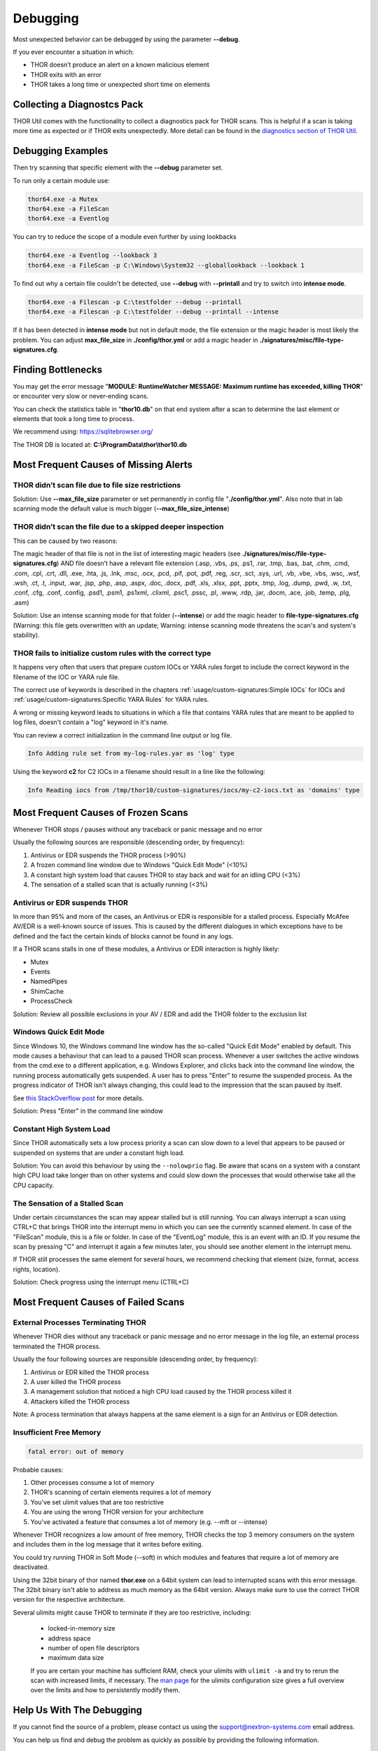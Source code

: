 
Debugging
=========

Most unexpected behavior can be debugged by using the parameter **--debug**.

If you ever encounter a situation in which:

* THOR doesn’t produce an alert on a known malicious element
* THOR exits with an error
* THOR takes a long time or unexpected short time on elements

Collecting a Diagnostcs Pack
----------------------------

THOR Util comes with the functionality to collect a diagnostics pack for
THOR scans. This is helpful if a scan is taking more time as expected
or if THOR exits unexpectedly. More detail can be found in the
`diagnostics section of THOR Util <https://thor-util-manual.nextron-systems.com/en/latest/usage/diagnostics.html>`_.

Debugging Examples 
------------------

Then try scanning that specific element with the **--debug** parameter set.

To run only a certain module use: 

.. code:: batch 
   
   thor64.exe -a Mutex
   thor64.exe -a FileScan 
   thor64.exe -a Eventlog

You can try to reduce the scope of a module even further by using lookbacks

.. code:: batch

   thor64.exe -a Eventlog --lookback 3
   thor64.exe -a FileScan -p C:\Windows\System32 --globallookback --lookback 1

To find out why a certain file couldn't be detected, use 
**--debug** with **--printall** and try to switch into **intense mode**.  

.. code:: batch

   thor64.exe -a Filescan -p C:\testfolder --debug --printall 
   thor64.exe -a Filescan -p C:\testfolder --debug --printall --intense

If it has been detected in **intense mode** but not in default mode, 
the file extension or the magic header is most likely the problem.
You can adjust **max_file_size** in **./config/thor.yml** or add a 
magic header in **./signatures/misc/file-type-signatures.cfg**.

Finding Bottlenecks 
-------------------

You may get the error message "**MODULE: RuntimeWatcher MESSAGE: Maximum runtime has exceeded, killing THOR**" or encounter very slow
or never-ending scans.

You can check the statistics table in "**thor10.db**" on that end
system after a scan to determine the last element or elements that took
a long time to process.

We recommend using: https://sqlitebrowser.org/

The THOR DB is located at: **C:\\ProgramData\\thor\\thor10.db**

.. figure:: ../images/image13.png
   :target: ../_images/image13.png
   :alt: Find Bottlenecks

Most Frequent Causes of Missing Alerts
--------------------------------------

THOR didn’t scan file due to file size restrictions
^^^^^^^^^^^^^^^^^^^^^^^^^^^^^^^^^^^^^^^^^^^^^^^^^^^

Solution: Use **--max\_file\_size** parameter or set permanently in
config file  "**./config/thor.yml**". Also note that in lab scanning
mode the default value is much bigger (**--max\_file\_size\_intense**)

THOR didn’t scan the file due to a skipped deeper inspection
^^^^^^^^^^^^^^^^^^^^^^^^^^^^^^^^^^^^^^^^^^^^^^^^^^^^^^^^^^^^

This can be caused by two reasons:

The magic header of that file is not in the list of interesting magic
headers (see **./signatures/misc/file-type-signatures.cfg**) AND file
doesn’t have a relevant file extension (.asp, .vbs, .ps, .ps1, .rar,
.tmp, .bas, .bat, .chm, .cmd, .com, .cpl, .crt, .dll, .exe, .hta, .js,
.lnk, .msc, .ocx, .pcd, .pif, .pot, .pdf, .reg, .scr, .sct, .sys, .url,
.vb, .vbe, .vbs, .wsc, .wsf, .wsh, .ct, .t, .input, .war, .jsp, .php,
.asp, .aspx, .doc, .docx, .pdf, .xls, .xlsx, .ppt, .pptx, .tmp, .log,
.dump, .pwd, .w, .txt, .conf, .cfg, .conf, .config, .psd1, .psm1,
.ps1xml, .clixml, .psc1, .pssc, .pl, .www, .rdp, .jar, .docm, .ace,
.job, .temp, .plg, .asm)

Solution: Use an intense scanning mode for that folder (**--intense**) 
or add the magic header to **file-type-signatures.cfg** 
(Warning: this file gets overwritten with an update; Warning: intense 
scanning mode threatens the scan's and system's stability).

THOR fails to initialize custom rules with the correct type
^^^^^^^^^^^^^^^^^^^^^^^^^^^^^^^^^^^^^^^^^^^^^^^^^^^^^^^^^^^^^^^^^^^
It happens very often that users that prepare custom IOCs or YARA rules 
forget to include the correct keyword in the filename of the IOC or YARA
rule file.

The correct use of keywords is described in the chapters :ref:`usage/custom-signatures:Simple IOCs` for IOCs and
:ref:`usage/custom-signatures:Specific YARA Rules` for YARA rules.

A wrong or missing keyword leads to situations in which a file that contains 
YARA rules that are meant to be applied to log files, doesn't contain a "log" 
keyword in it's name.

You can review a correct initialization in the command line output or log file.

.. code:: batch 

   Info Adding rule set from my-log-rules.yar as 'log' type

Using the keyword **c2** for C2 IOCs in a filename should result in a line like 
the following:

.. code:: batch 

   Info Reading iocs from /tmp/thor10/custom-signatures/iocs/my-c2-iocs.txt as 'domains' type

Most Frequent Causes of Frozen Scans
------------------------------------

Whenever THOR stops / pauses without any traceback or panic message and no error 

Usually the following sources are responsible (descending order, by frequency):

1. Antivirus or EDR suspends the THOR process (>90%)
2. A frozen command line window due to Windows "Quick Edit Mode" (<10%)
3. A constant high system load that causes THOR to stay back and wait for an idling CPU (<3%)
4. The sensation of a stalled scan that is actually running (<3%)

Antivirus or EDR suspends THOR
^^^^^^^^^^^^^^^^^^^^^^^^^^^^^^

In more than 95% and more of the cases, an Antivirus or EDR is responsible for a stalled process. Especially McAfee AV/EDR is a well-known source of issues. This is caused by the different dialogues in which exceptions have to be defined and the fact the certain kinds of blocks cannot be found in any logs.

If a THOR scans stalls in one of these modules, a Antivirus or EDR interaction is highly likely: 

- Mutex
- Events
- NamedPipes
- ShimCache
- ProcessCheck

Solution: Review all possible exclusions in your AV / EDR and add the THOR folder to the exclusion list

Windows Quick Edit Mode 
^^^^^^^^^^^^^^^^^^^^^^^

Since Windows 10, the Windows command line window has the so-called "Quick Edit Mode" enabled by default. This mode causes a behaviour that can lead to a paused THOR scan process. Whenever a user switches the active windows from the cmd.exe to a different application, e.g. Windows Explorer, and clicks back into the command line window, the running process automatically gets suspended. A user has to press "Enter" to resume the suspended process. As the progress indicator of THOR isn't always changing, this could lead to the impression that the scan paused by itself.

See `this StackOverflow post <https://stackoverflow.com/questions/30418886/how-and-why-does-quickedit-mode-in-command-prompt-freeze-applications>`_ for more details.

Solution: Press "Enter" in the command line window

Constant High System Load 
^^^^^^^^^^^^^^^^^^^^^^^^^

Since THOR automatically sets a low process priority a scan can slow down to a level that appears to be paused or suspended on systems that are under a constant high load.

Solution: You can avoid this behaviour by using the ``--nolowprio`` flag. Be aware that scans on a system with a constant high CPU load take longer than on other systems and could slow down the processes that would otherwise take all the CPU capacity.

The Sensation of a Stalled Scan
^^^^^^^^^^^^^^^^^^^^^^^^^^^^^^^

Under certain circumstances the scan may appear stalled but is still running. You can always interrupt a scan using CTRL+C that brings THOR into the interrupt menu in which you can see the currently scanned element. In case of the "FileScan" module, this is a file or folder. In case of the "EventLog" module, this is an event with an ID. If you resume the scan by pressing "C" and interrupt it again a few minutes later, you should see another element in the interrupt menu.

If THOR still processes the same element for several hours, we recommend checking that element (size, format, access rights, location).

Solution: Check progress using the interrupt menu (CTRL+C)

Most Frequent Causes of Failed Scans
------------------------------------

External Processes Terminating THOR
^^^^^^^^^^^^^^^^^^^^^^^^^^^^^^^^^^^

Whenever THOR dies without any traceback or panic message and no error 
message in the log file, an external process terminated the THOR process.

Usually the four following sources are responsible (descending order, by frequency):

1. Antivirus or EDR killed the THOR process
2. A user killed the THOR process
3. A management solution that noticed a high CPU load caused by the THOR process killed it
4. Attackers killed the THOR process

Note: A process termination that always happens at the same element is a sign for an Antivirus or EDR detection.

Insufficient Free Memory
^^^^^^^^^^^^^^^^^^^^^^^^

.. code::

   fatal error: out of memory

Probable causes: 

1. Other processes consume a lot of memory
2. THOR's scanning of certain elements requires a lot of memory
3. You've set ulimit values that are too restrictive
4. You are using the wrong THOR version for your architecture
5. You've activated a feature that consumes a lot of memory (e.g. --mft or --intense)

Whenever THOR recognizes a low amount of free memory, THOR checks the 
top 3 memory consumers on the system and includes them in the log message
that it writes before exiting.

You could try running THOR in Soft Mode (--soft) in which modules and 
features that require a lot of memory are deactivated.

Using the 32bit binary of thor named **thor.exe** on a 64bit system 
can lead to interrupted scans with this error message. The 32bit binary
isn't able to address as much memory as the 64bit version. Always make 
sure to use the correct THOR version for the respective architecture.

Several ulimits might cause THOR to terminate if they are too restrictive, including:

 - locked-in-memory size
 - address space
 - number of open file descriptors
 - maximum data size

 If you are certain your machine has sufficient RAM, check your ulimits with ``ulimit -a``
 and try to rerun the scan with increased limits, if necessary.
 The `man page <https://www.man7.org/linux/man-pages/man5/limits.conf.5.html>`_ for the ulimits
 configuration size gives a full overview over the limits and how to persistently modify them.

Help Us With The Debugging
--------------------------

If you cannot find the source of a problem, please contact us using the 
support@nextron-systems.com email address.

You can help us find and debug the problem as quickly as possible by 
providing the following information.

Which THOR version do you use?
^^^^^^^^^^^^^^^^^^^^^^^^^^^^^^
Tell us which THOR version you are using: 

1. For which operating system (Windows, Linux, macOS, AIX)
2. For which architecture (32bit, 64bit)

Run **thor --version** and copy the resulting text into the email.

On Windows: 

.. code:: batch 

   thor64.exe --version 

On Linux: 

.. code:: bash 

   ./thor-linux-64 --version 

On Mac OS:

.. code:: bash 

   ./thor-macosx --version

This should produce a message like this: 

.. code::

   THOR 10.6.6
   Build bea8066 (2021-04-27 14:32:40)
   YARA 4.0.5
   PE-Sieve 0.2.8.5
   OpenSSL 1.1.1j
   Signature Database 2021/05/03-150936
   Sigma Database 0.19.1-1749-g2f12c5c5

What is the target platform that THOR fails on? 
^^^^^^^^^^^^^^^^^^^^^^^^^^^^^^^^^^^^^^^^^^^^^^^

Please provide the output of the following commands.

On Windows: 

.. code:: batch 

   systeminfo > systeminfo.txt 

On Linux: 

.. code:: bash 

   uname -a 

On Mac OS:

.. code:: bash 

   system_profiler -detailLevel mini > system_profile.txt

Which command line arguments do you use?
^^^^^^^^^^^^^^^^^^^^^^^^^^^^^^^^^^^^^^^^

Please provide a complete list of command line arguments that you've used 
when the error occurred.

.. code:: batch 

   thor64.exe --quick -e D:\logs -p C:\Windows\System32

Provide the log of a scan with --debug flag 
^^^^^^^^^^^^^^^^^^^^^^^^^^^^^^^^^^^^^^^^^^^

The most important element is a scan log of a scan with set **--debug** 
flag.

The easiest way is to run the scan exactly as you've run it when the 
problem occurred adding the **--debug** command line flag.

E.g.

.. code:: batch 

   thor64.exe --quick -e D:\logs -p C:\Windows\System32 --debug

If you're able to pinpoint the error to a certain module, you could limit 
the scan to that module to get to the problematic element more quickly, e.g.

.. code:: batch 

   thor64.exe -a Rootkit --debug

After the scan you will find the normal text log (\*.txt) in the program folder.
It is okay to replace confidential information like the hostname or IP addresses.

Note: The debug log files can be pretty big, so please compress the file before 
submitting it to us. Normal log files have a size between 1 and 4 MB. Scans started 
with the --debug flag typically have sizes of 30-200 MB. The compression ratio is 
typically between 2-4%, so a compressed file shouldn't be larger than 10 MB.

Provide a Screenshot (Optional)
^^^^^^^^^^^^^^^^^^^^^^^^^^^^^^^

Sometimes errors lead to panics of the executables, which causes the situation 
that the relevant log lines don't appear in the log file. In these cases, please 
also create a screenshot of a panic shown in the command line window.

Provide the THOR database (Optional) 
^^^^^^^^^^^^^^^^^^^^^^^^^^^^^^^^^^^^

The :ref:`usage/other-topics:THOR DB` helps us debug situations in which 
the THOR scan timed out or didn't complete at all. It contains statistics on the 
run time of all used modules and the durations of all folders up to the second 
folder level from the root of a partition. (e.g. C:\\Windows\\SysWow64).

The default location of that file is: 

* Windows: **C:\\ProgramData\\thor\\thor10.db** 
* Linux/macOS: **/var/lib/thor/thor10.db**

Please provide that file in situations in which: 

* THOR exceeded its maximum run time 
* THOR froze and didn't complete a scan for days 
* THOR scans take too long for the selected scan targets

Further Notes 
^^^^^^^^^^^^^

* If the files are too big to send, even after compression, please contact us and you'll receive a file upload link that you can use 
* If a certain file or element (eventlog, registry hive) caused the issue, please check if you can provide that file or element for our analysis
